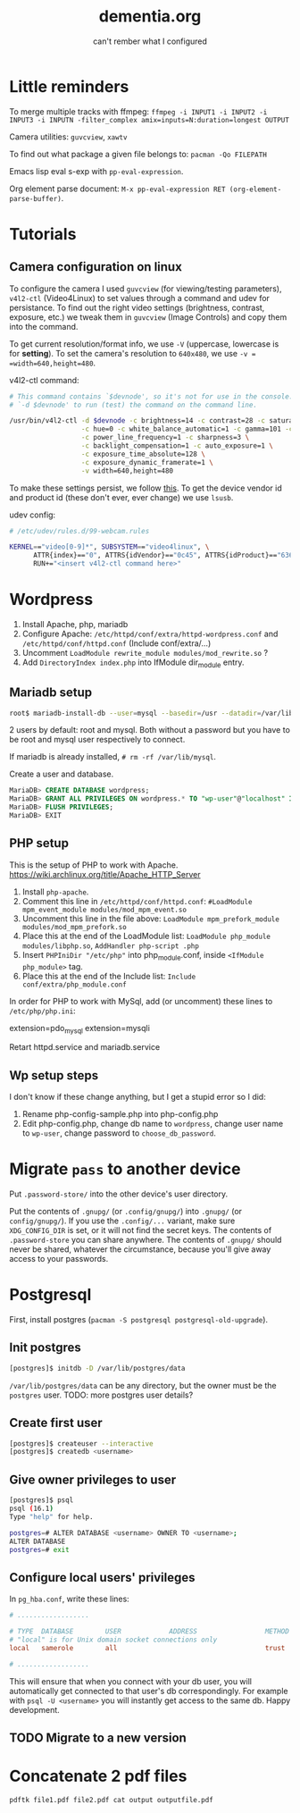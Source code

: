 #+STARTUP: overview
#+TITLE: dementia.org
#+SUBTITLE: can't rember what I configured

* Little reminders
To merge multiple tracks with ffmpeg:
~ffmpeg -i INPUT1 -i INPUT2 -i INPUT3 -i INPUTN -filter_complex amix=inputs=N:duration=longest OUTPUT~

Camera utilities: =guvcview=, =xawtv=

To find out what package a given file belongs to: =pacman -Qo FILEPATH=

Emacs lisp eval s-exp with ~pp-eval-expression~.

Org element parse document: ~M-x pp-eval-expression RET (org-element-parse-buffer)~.

* Tutorials
** Camera configuration on linux
To configure the camera I used =guvcview= (for viewing/testing parameters),
=v4l2-ctl= (Video4Linux) to set values through a command and udev for
persistance. To find out the right video settings (brightness, contrast,
exposure, etc.) we tweak them in =guvcview= (Image Controls) and copy them
into the command.

To get current resolution/format info, we use =-V= (uppercase, lowercase is
for *setting*). To set the camera's resolution to =640x480=, we use =-v =
=width=640,height=480=.

v4l2-ctl command:
#+begin_src bash
  # This command contains `$devnode', so it's not for use in the console. delete
  # `-d $devnode' to run (test) the command on the command line.

  /usr/bin/v4l2-ctl -d $devnode -c brightness=14 -c contrast=28 -c saturation=80 \
                    -c hue=0 -c white_balance_automatic=1 -c gamma=101 -c gain=0 \
                    -c power_line_frequency=1 -c sharpness=3 \
                    -c backlight_compensation=1 -c auto_exposure=1 \
                    -c exposure_time_absolute=128 \
                    -c exposure_dynamic_framerate=1 \
                    -v width=640,height=480
#+end_src

To make these settings persist, we follow [[https://wiki.archlinux.org/title/Webcam_setup#Persisting_configuration_changes][this]]. To get the device vendor id
and product id (these don't ever, ever change) we use =lsusb=.

udev config:
#+begin_src bash
  # /etc/udev/rules.d/99-webcam.rules

  KERNEL=="video[0-9]*", SUBSYSTEM=="video4linux", \
        ATTR{index}=="0", ATTRS{idVendor}=="0c45", ATTRS{idProduct}=="6366", \
        RUN+="<insert v4l2-ctl command here>"
#+end_src

* Wordpress
1. Install Apache, php, mariadb
2. Configure Apache: ~/etc/httpd/conf/extra/httpd-wordpress.conf~ and ~/etc/httpd/conf/httpd.conf~ (Include conf/extra/...)
3. Uncomment ~LoadModule rewrite_module modules/mod_rewrite.so~ ?
4. Add ~DirectoryIndex index.php~ into IfModule dir_module entry.

** Mariadb setup
#+begin_src bash
  root$ mariadb-install-db --user=mysql --basedir=/usr --datadir=/var/lib/mysql
#+end_src

2 users by default: root and mysql. Both without a password but you have to be root and mysql user respectively to connect.

If mariadb is already installed, ~# rm -rf /var/lib/mysql~.

Create a user and database.

#+NOTE: wordpress is your Database Name and wp-user is your User Name. You can change them if you wish. Also replace choose_db_password with your new Password for this database. You will be asked for these values along with localhost in the next section. (https://wiki.archlinux.org/title/Wordpress)

#+begin_src sql
  MariaDB> CREATE DATABASE wordpress;
  MariaDB> GRANT ALL PRIVILEGES ON wordpress.* TO "wp-user"@"localhost" IDENTIFIED BY "choose_db_password";
  MariaDB> FLUSH PRIVILEGES;
  MariaDB> EXIT
#+end_src

** PHP setup
This is the setup of PHP to work with Apache. <https://wiki.archlinux.org/title/Apache_HTTP_Server>

1. Install ~php-apache~.
2. Comment this line in ~/etc/httpd/conf/httpd.conf~: ~#LoadModule mpm_event_module modules/mod_mpm_event.so~
3. Uncomment this line in the file above: ~LoadModule mpm_prefork_module modules/mod_mpm_prefork.so~
4. Place this at the end of the LoadModule list: ~LoadModule php_module modules/libphp.so~,  ~AddHandler php-script .php~
5. Insert ~PHPIniDir "/etc/php"~ into php_module.conf, inside ~<IfModule php_module>~ tag.
6. Place this at the end of the Include list: ~Include conf/extra/php_module.conf~

In order for PHP to work with MySql, add (or uncomment) these lines to ~/etc/php/php.ini~:
#+begin_verbatim
extension=pdo_mysql
extension=mysqli
#+end_verbatim

Retart httpd.service and mariadb.service

** Wp setup steps
I don't know if these change anything, but I get a stupid error so I did:
1. Rename php-config-sample.php into php-config.php
2. Edit php-config.php, change db name to ~wordpress~, change user name to ~wp-user~, change password to ~choose_db_password~.

* Migrate ~pass~ to another device
Put ~.password-store/~ into the other device's user directory.

Put the contents of ~.gnupg/~ (or ~.config/gnupg/~) into ~.gnupg/~ (or ~config/gnupg/~). If you use the ~.config/...~ variant, make sure ~XDG_CONFIG_DIR~ is set, or it will not find the secret keys. The contents of ~.password-store~ you can share anywhere. The contents of ~.gnupg/~ should never be shared, whatever the circumstance, because you'll give away access to your passwords.

* Postgresql
First, install postgres (~pacman -S postgresql postgresql-old-upgrade~).
** Init postgres
#+begin_src sh
[postgres]$ initdb -D /var/lib/postgres/data
#+end_src

~/var/lib/postgres/data~ can be any directory, but the owner must be the ~postgres~ user. TODO: more postgres user details?

** Create first user
#+begin_src sh
  [postgres]$ createuser --interactive
  [postgres]$ createdb <username>
#+end_src

** Give owner privileges to user
#+begin_src sh
  [postgres]$ psql
  psql (16.1)
  Type "help" for help.

  postgres=# ALTER DATABASE <username> OWNER TO <username>;
  ALTER DATABASE
  postgres=# exit
#+end_src

** Configure local users' privileges
In ~pg_hba.conf~, write these lines:
#+begin_src conf
  # ..................

  # TYPE  DATABASE        USER            ADDRESS                 METHOD
  # "local" is for Unix domain socket connections only
  local   samerole        all                                     trust

  # ..................
#+end_src

This will ensure that when you connect with your db user, you will automatically get connected to that user's db correspondingly. For example with ~psql -U <username>~ you will instantly get access to the same db. Happy development.

** TODO Migrate to a new version

* Concatenate 2 pdf files
#+begin_src shell
pdftk file1.pdf file2.pdf cat output outputfile.pdf
#+end_src
